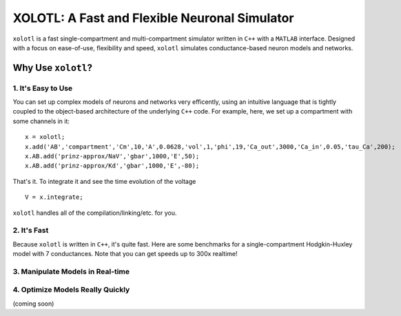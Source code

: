 
**********************************************
XOLOTL: A Fast and Flexible Neuronal Simulator
**********************************************

.. highlight:: matlab

.. image:: https://readthedocs.org/projects/sphinx-rtd-theme/badge/?version=latest
  :target: http://sphinx-rtd-theme.readthedocs.io/en/latest/?badge=latest
  :alt: Documentation Status

.. image:: https://img.shields.io/github/last-commit/sg-s/xolotl.svg

.. image:: https://user-images.githubusercontent.com/6005346/41205222-30b6f3d4-6cbd-11e8-983b-9125585d629a.png

``xolotl`` is a fast single-compartment and multi-compartment simulator written in
``C++`` with a ``MATLAB`` interface. Designed with a focus on ease-of-use, flexibility and speed,
``xolotl`` simulates conductance-based neuron models and networks.

Why Use ``xolotl``?
===================

1. It's Easy to Use
^^^^^^^^^^^^^^^^^^^

You can set up complex models of neurons and networks very efficently,
using an intuitive language that is tightly coupled to the object-based
architecture of the underlying ``C++`` code. For example, here, we set up a
compartment with some channels in it: ::

  x = xolotl;
  x.add('AB','compartment','Cm',10,'A',0.0628,'vol',1,'phi',19,'Ca_out',3000,'Ca_in',0.05,'tau_Ca',200);
  x.AB.add('prinz-approx/NaV','gbar',1000,'E',50);
  x.AB.add('prinz-approx/Kd','gbar',1000,'E',-80);

That's it. To integrate it and see the time evolution of the voltage ::

  V = x.integrate;

.. figure:: https://user-images.githubusercontent.com/6005346/30713658-ff96faf4-9edd-11e7-9db1-a2ca4f2f0567.png

``xolotl`` handles all of the compilation/linking/etc. for you.

2. It's Fast
^^^^^^^^^^^^
Because ``xolotl`` is written in ``C++``, it's quite fast. Here are some benchmarks
for a single-compartment Hodgkin-Huxley model with 7 conductances.
Note that you can get speeds up to 300x realtime!

.. figure:: https://user-images.githubusercontent.com/6005346/38319588-223ab634-3800-11e8-954c-845c0692d4a0.png

3. Manipulate Models in Real-time
^^^^^^^^^^^^^^^^^^^^^^^^^^^^^^^^^

.. figure:: https://user-images.githubusercontent.com/6005346/30785272-aef9fb44-a132-11e7-84a6-25fd8e58470a.gif

4. Optimize Models Really Quickly
^^^^^^^^^^^^^^^^^^^^^^^^^^^^^^^^^

(coming soon)
